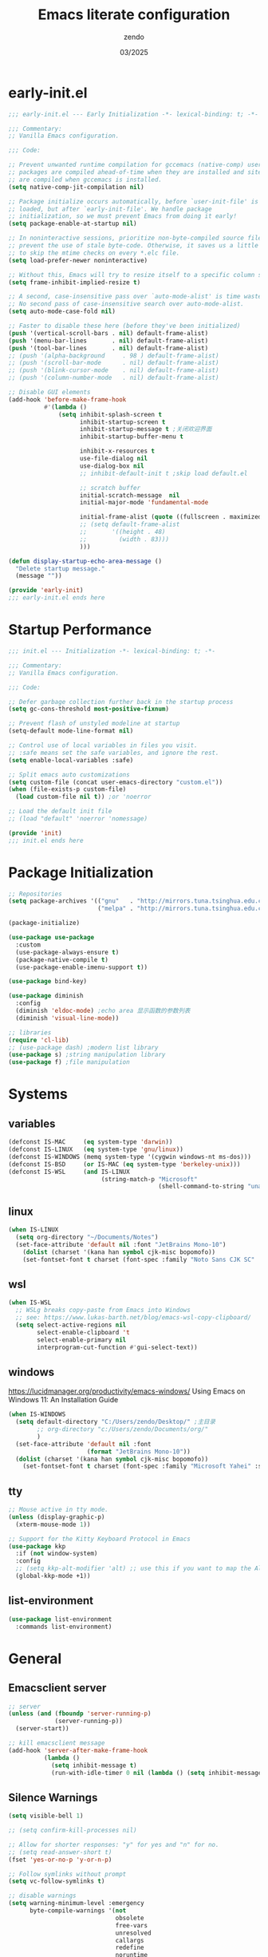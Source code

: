 #+TITLE: Emacs literate configuration
#+AUTHOR: zendo
#+DATE: 03/2025
#+STARTUP: overview indent
#+PROPERTY: header-args:emacs-lisp :results silent :tangle "~/.emacs.d/init.el"
#+AUTO_TANGLE: t

* early-init.el
#+begin_src emacs-lisp :tangle "~/.emacs.d/early-init.el"
;;; early-init.el --- Early Initialization -*- lexical-binding: t; -*-

;;; Commentary:
;; Vanilla Emacs configuration.

;;; Code:

;; Prevent unwanted runtime compilation for gccemacs (native-comp) users;
;; packages are compiled ahead-of-time when they are installed and site files
;; are compiled when gccemacs is installed.
(setq native-comp-jit-compilation nil)

;; Package initialize occurs automatically, before `user-init-file' is
;; loaded, but after `early-init-file'. We handle package
;; initialization, so we must prevent Emacs from doing it early!
(setq package-enable-at-startup nil)

;; In noninteractive sessions, prioritize non-byte-compiled source files to
;; prevent the use of stale byte-code. Otherwise, it saves us a little IO time
;; to skip the mtime checks on every *.elc file.
(setq load-prefer-newer noninteractive)

;; Without this, Emacs will try to resize itself to a specific column size
(setq frame-inhibit-implied-resize t)

;; A second, case-insensitive pass over `auto-mode-alist' is time wasted.
;; No second pass of case-insensitive search over auto-mode-alist.
(setq auto-mode-case-fold nil)

;; Faster to disable these here (before they've been initialized)
(push '(vertical-scroll-bars . nil) default-frame-alist)
(push '(menu-bar-lines       . nil) default-frame-alist)
(push '(tool-bar-lines       . nil) default-frame-alist)
;; (push '(alpha-background     . 98 ) default-frame-alist)
;; (push '(scroll-bar-mode      . nil) default-frame-alist)
;; (push '(blink-cursor-mode    . nil) default-frame-alist)
;; (push '(column-number-mode   . nil) default-frame-alist)

;; Disable GUI elements
(add-hook 'before-make-frame-hook
          #'(lambda ()
              (setq inhibit-splash-screen t
                    inhibit-startup-screen t
                    inhibit-startup-message t ;关闭欢迎界面
                    inhibit-startup-buffer-menu t

                    inhibit-x-resources t
                    use-file-dialog nil
                    use-dialog-box nil
                    ;; inhibit-default-init t ;skip load default.el

                    ;; scratch buffer
                    initial-scratch-message  nil
                    initial-major-mode 'fundamental-mode

                    initial-frame-alist (quote ((fullscreen . maximized)))
                    ;; (setq default-frame-alist
                    ;;       '((height . 48)
                    ;;         (width . 83)))
                    )))

(defun display-startup-echo-area-message ()
  "Delete startup message."
  (message ""))

(provide 'early-init)
;;; early-init.el ends here
#+end_src

* Startup Performance
#+begin_src emacs-lisp
;;; init.el --- Initialization -*- lexical-binding: t; -*-

;;; Commentary:
;; Vanilla Emacs configuration.

;;; Code:

;; Defer garbage collection further back in the startup process
(setq gc-cons-threshold most-positive-fixnum)

;; Prevent flash of unstyled modeline at startup
(setq-default mode-line-format nil)

;; Control use of local variables in files you visit.
;; :safe means set the safe variables, and ignore the rest.
(setq enable-local-variables :safe)

;; Split emacs auto customizations
(setq custom-file (concat user-emacs-directory "custom.el"))
(when (file-exists-p custom-file)
  (load custom-file nil t)) ;or 'noerror

;; Load the default init file
;; (load "default" 'noerror 'nomessage)

(provide 'init)
;;; init.el ends here
#+end_src

* Package Initialization
#+begin_src emacs-lisp
;; Repositories
(setq package-archives '(("gnu"   . "http://mirrors.tuna.tsinghua.edu.cn/elpa/gnu/")
                         ("melpa" . "http://mirrors.tuna.tsinghua.edu.cn/elpa/melpa/")))

(package-initialize)

(use-package use-package
  :custom
  (use-package-always-ensure t)
  (package-native-compile t)
  (use-package-enable-imenu-support t))

(use-package bind-key)

(use-package diminish
  :config
  (diminish 'eldoc-mode) ;echo area 显示函数的参数列表
  (diminish 'visual-line-mode))

;; libraries
(require 'cl-lib)
;; (use-package dash) ;modern list library
(use-package s) ;string manipulation library
(use-package f) ;file manipulation
#+end_src

* Systems
** variables
#+begin_src emacs-lisp
(defconst IS-MAC     (eq system-type 'darwin))
(defconst IS-LINUX   (eq system-type 'gnu/linux))
(defconst IS-WINDOWS (memq system-type '(cygwin windows-nt ms-dos)))
(defconst IS-BSD     (or IS-MAC (eq system-type 'berkeley-unix)))
(defconst IS-WSL     (and IS-LINUX
                          (string-match-p "Microsoft"
                                          (shell-command-to-string "uname -a"))))
#+end_src

** linux
#+begin_src emacs-lisp
(when IS-LINUX
  (setq org-directory "~/Documents/Notes")
  (set-face-attribute 'default nil :font "JetBrains Mono-10")
    (dolist (charset '(kana han symbol cjk-misc bopomofo))
    (set-fontset-font t charset (font-spec :family "Noto Sans CJK SC" :size 12))))
#+end_src

** wsl
#+begin_src emacs-lisp
(when IS-WSL
  ;; WSLg breaks copy-paste from Emacs into Windows
  ;; see: https://www.lukas-barth.net/blog/emacs-wsl-copy-clipboard/
  (setq select-active-regions nil
        select-enable-clipboard 't
        select-enable-primary nil
        interprogram-cut-function #'gui-select-text))
#+end_src

** windows
https://lucidmanager.org/productivity/emacs-windows/ Using Emacs on Windows 11: An Installation Guide

#+begin_src emacs-lisp
(when IS-WINDOWS
  (setq default-directory "C:/Users/zendo/Desktop/" ;主目录
        ;; org-directory "c:/Users/zendo/Documents/org/"
        )
  (set-face-attribute 'default nil :font
                      (format "JetBrains Mono-10"))
  (dolist (charset '(kana han symbol cjk-misc bopomofo))
    (set-fontset-font t charset (font-spec :family "Microsoft Yahei" :size 24))))
#+end_src

** tty
#+begin_src emacs-lisp
;; Mouse active in tty mode.
(unless (display-graphic-p)
  (xterm-mouse-mode 1))

;; Support for the Kitty Keyboard Protocol in Emacs
(use-package kkp
  :if (not window-system)
  :config
  ;; (setq kkp-alt-modifier 'alt) ;; use this if you want to map the Alt keyboard modifier to Alt in Emacs (and not to Meta)
  (global-kkp-mode +1))
#+end_src

** list-environment
#+begin_src emacs-lisp
(use-package list-environment
  :commands list-environment)
#+end_src

* General
** Emacsclient server
#+BEGIN_SRC emacs-lisp
;; server
(unless (and (fboundp 'server-running-p)
             (server-running-p))
  (server-start))

;; kill emacsclient message
(add-hook 'server-after-make-frame-hook
          (lambda ()
            (setq inhibit-message t)
            (run-with-idle-timer 0 nil (lambda () (setq inhibit-message nil)))))
#+END_SRC

** Silence Warnings
#+begin_src emacs-lisp
(setq visible-bell 1)

;; (setq confirm-kill-processes nil)

;; Allow for shorter responses: "y" for yes and "n" for no.
;; (setq read-answer-short t)
(fset 'yes-or-no-p 'y-or-n-p)

;; Follow symlinks without prompt
(setq vc-follow-symlinks t)

;; disable warnings
(setq warning-minimum-level :emergency
      byte-compile-warnings '(not
                              obsolete
                              free-vars
                              unresolved
                              callargs
                              redefine
                              noruntime
                              cl-functions
                              interactive-only
                              make-local))

;; disable prompt
(dolist (cmd '(narrow-to-region
               narrow-to-page
               narrow-to-defun
               upcase-region
               downcase-region
               scroll-left
               list-timers
               list-threads
               erase-buffer
               dired-find-alternate-file))
  (put cmd 'disabled nil))
#+end_src

** Spell
#+begin_src emacs-lisp
(require 'flyspell)
(setq ispell-dictionary "en"        ;使用英文词典
      ispell-program-name "aspell" ; use aspell instead of ispell
      ispell-extra-args '("--sug-mode=ultra"))
#+end_src

** Time
#+begin_src emacs-lisp
(setq display-time-24hr-format t)
(setq system-time-locale "C") ;使用英文时间格式
#+end_src

** World-colock
~C-h f~ =format-time-string= for more details.

#+begin_src emacs-lisp
(setq world-clock-list
      '(
        ("America/Los_Angeles" "旧金山")
        ("America/New_York" "纽约")
        ("Europe/London" "伦敦")
        ("Europe/Paris" "巴黎")
        ("Asia/Calcutta" "班加罗尔")
        ("Asia/Shanghai" "上海")
        ("Asia/Tokyo" "东京")
        ))
(setq world-clock-time-format "  %a %d %b %R %Z")
#+end_src

* Interface
** Themes
#+begin_src emacs-lisp
(use-package doom-themes)
(load-theme 'doom-tomorrow-night t)
;; (load-theme 'doom-badger t)

;; (use-package ef-themes)
;; (load-theme 'ef-frost t)

;; (use-package tangonov-theme)
;; (use-package monokai-theme)
;; (use-package vscode-dark-plus-theme)
;; (use-package zenburn)
;; (use-package eclipse-theme)

;; (use-package haki-theme
;;   :config
;;   (setq haki-region "#2e8b6d")
;;   (load-theme 'haki t))
#+end_src

** Icons
#+begin_src emacs-lisp
(use-package nerd-icons)

(use-package nerd-icons-completion
  :after marginalia
  :config
  (add-hook 'marginalia-mode-hook #'nerd-icons-completion-marginalia-setup))

(use-package nerd-icons-corfu
  :after corfu
  :config
  (add-to-list 'corfu-margin-formatters #'nerd-icons-corfu-formatter))

(use-package nerd-icons-dired
  :hook
  (dired-mode . nerd-icons-dired-mode))
#+end_src

** Mode line
#+begin_src emacs-lisp
(column-number-mode t)      ;显示列数
(size-indication-mode t)    ;显示文件大小
(display-time-mode 1)       ;显示时间
;; (unless (string-match-p "^Power N/A" (battery))
;;   (display-battery-mode 1))

(use-package doom-modeline
  ;; :disable t
  :init (doom-modeline-mode 1)
  :custom ((doom-modeline-buffer-file-name-style 'relative-to-project)
           (doom-modeline-icon nil)
           (line-number-mode 1)
           (column-number-mode 1)))

(use-package mood-line
  :disable t
  :config
  (mood-line-mode))

;; Scrollbar on mode line
(use-package mlscroll
  ;; :disable t
  :config
  (setq mlscroll-shortfun-min-width 11) ; truncate which-func
  (mlscroll-mode 1))

(use-package nyan-mode
  :commands nyan-mode)
#+end_src

** Tab line mode
#+begin_src emacs-lisp
(use-package centaur-tabs
  :custom ((centaur-tabs-height 28)
           (centaur-tabs-style "wave")
           (centaur-tabs-set-icons t)
           (centaur-tabs-icon-type 'nerd-icons)
           (centaur-tabs-set-bar 'over)
           (centaur-tabs-set-close-button nil)
           (centaur-tabs-set-modified-marker t)
           (centaur-tabs-modified-marker "●"))
  :config
  (centaur-tabs-mode t))
#+end_src

** Dashboard
#+begin_src emacs-lisp
(use-package dashboard
;; :diminish (dashboard-mode page-break-lines-mode)
  :custom
  (dashboard-startup-banner 2)
  (dashboard-set-heading-icons t)
  (dashboard-set-file-icons t)
  (dashboard-set-footer nil)
  (dashboard-center-content t)
  (dashboard-icon-type 'nerd-icons)
  (dashboard-projects-backend 'project-el)
  (dashboard-banner-logo-title nil) ; "Welcome to Emacs!"
  (dashboard-items  '((recents  . 12)
                      (bookmarks . 5)
                      (projects . 5)))
  :config
  (dashboard-setup-startup-hook))
#+end_src

** Treemacs
#+begin_src emacs-lisp
(use-package treemacs
  :bind (("<f1>" . treemacs)
         (:map treemacs-mode-map
               ("<mouse-1>" . treemacs-single-click-expand-action)))
  :config
  (setq treemacs-follow-after-init t
        treemacs-project-follow-mode t
        treemacs-git-commit-diff-mode t
        treemacs-file-follow-delay 2
        treemacs-show-cursor nil
        treemacs-silent-filewatch t
        treemacs-silent-refresh t))
#+end_src

** Buffer
#+begin_src emacs-lisp
;; ibuffer
(defalias 'list-buffers 'ibuffer)
(setq ibuffer-expert t) ; 直接操作不询问
(setq ibuffer-use-other-window t)
#+end_src

** Frame
#+begin_src emacs-lisp
(setq-default frame-title-format "%b (%f)") ;标题栏显示正在编辑的文件名
#+end_src

** Window
#+begin_src emacs-lisp
;; winner C-c ←/→ undo/redo window
(winner-mode 1)

;; ace-window
(use-package ace-window
  :bind
  (([remap other-window] . ace-window)
   ("C-x 4 x" . ace-swap-window)
   ("C-c w x" . ace-swap-window)))

;; rotate
(use-package rotate
  :bind (("C-c w v" . rotate-layout)))

;; Persp-mode
(use-package persp-mode
  :init (setq persp-keymap-prefix (kbd "C-c w"))
  :config
  ;; (setq wg-morph-on nil) ;; switch off animation
  (setq persp-auto-resume-time 0)
  (add-hook 'after-init-hook #'(lambda () (persp-mode 1))))
#+end_src

** Mouse
#+begin_src emacs-lisp
(blink-cursor-mode -1)               ;禁用指针闪烁
(setq mouse-yank-at-point t)         ;禁用鼠标点击粘贴
(global-unset-key (kbd "<mouse-2>")) ;禁用鼠标中键
(fset 'mouse-save-then-kill 'ignore) ;禁用鼠标右键双击剪切

;; Scroll
;; (pixel-scroll-precision-mode t)
(use-package ultra-scroll
  :vc (:url "https://github.com/jdtsmith/ultra-scroll"
            :rev :newest)
  :init
  (setq scroll-conservatively 101 ; important!
        scroll-margin 0)
  :config
  (ultra-scroll-mode 1))
#+end_src

* Editing
#+begin_src emacs-lisp
(delete-selection-mode t) ;overwrite selected text

;; (global-visual-line-mode 1) ;折叠 word wrap

(global-prettify-symbols-mode 1) ;Show lambda as λ.

(setq sentence-end-double-space nil ;Sentences should end in one space
      sentence-end "\\([。！？]\\|……\\|[.?!][]\"')}]*\\($\\|[ \t]\\)\\)[ \t\n]*" ;识别中文标点符号
      require-final-newline t)
#+end_src

** Encoding (UTF-8)
#+begin_src emacs-lisp
  ;; Set UTF-8 as the default coding system
  (when (fboundp 'set-charset-priority)
    (set-charset-priority 'unicode))
  (prefer-coding-system 'utf-8)
  (setq locale-coding-system 'utf-8)
  (unless (eq system-type 'windows-nt)
    (set-selection-coding-system 'utf-8))
#+end_src

** parens
#+begin_src emacs-lisp
(show-paren-mode 1)    ;括号匹配 parens
(electric-pair-mode t) ;自动补全括号
#+end_src

** tabs and whitespace
#+begin_src emacs-lisp
(setq-default tab-width 4
              indent-tabs-mode nil) ;indent with spaces, never with TABs

(setq whitespace-action '(auto-cleanup)  ;automatically clean up bad whitespace
      whitespace-style '(face
                         trailing space-before-tab
                         indentation empty space-after-tab))
(whitespace-mode 1)
#+end_src

** fill-column
~display-fill-column-indicator-mode~

#+begin_src emacs-lisp
(setq-default fill-column 80) ; default: 70
#+end_src

** writeroom-mode
#+begin_src emacs-lisp
(use-package writeroom-mode
  :commands writeroom-mode)
#+end_src

* Files
** Project
#+begin_src emacs-lisp
;; (define-key global-map (kbd "C-c p") project-prefix-map)

;; (use-package project
;;   :ensure nil
;;   :config
;;   ;; (setq project-switch-commands #'project-find-file)
;;   (setq project-switch-commands
;;         '((project-find-file "Find file" f)
;;           (project-dired "Dired" d)
;;           ;; (deadgrep "rg" r) # TODO
;;           (project-vc-dir "VC-Dir" v)
;;           (project-shell "Shell" s)
;;           (project-eshell "Eshell" e)
;;           (magit-project-status "Magit" ?m)))
;;   )

;; Transient menus for dispatching `project.el'
(use-package disproject
  :bind ( :map ctl-x-map
          ("p" . disproject-dispatch)
          :map global-map
          ("C-c p" . disproject-dispatch)))
#+end_src

** dired
#+begin_src emacs-lisp
(use-package diredfl
  :config
  (diredfl-global-mode 1))

(use-package dired-git-info
  :config (setq dgi-auto-hide-details-p nil)
  :hook (dired-after-readin . dired-git-info-auto-enable))

(use-package dired-x
  :ensure nil)

(use-package dired
  :ensure nil
  :custom ((dired-recursive-copies 'always) ;递归操作目录
           (dired-recursive-deletes 'top) ;询问一次;
           (dired-auto-revert-buffer t)
           (dired-omit-files (concat dired-omit-files "\\|^\\..+$")) ;hide .dot files when in dired-omit-mode
           (dired-listing-switches "-lha --group-directories-first"))
  :bind (("s-d" . dired-jump)
         ("C-x C-d" . dired-jump)
         :map dired-mode-map
         ("f" . consult-find)
         ("RET" . dired-find-alternate-file)
         ("." . dired-do-print)
         ("," . dired-omit-mode)
         ("/" . funs/dired-filter-show-match)
         ("b" . (lambda ()
                  (interactive)
                  (find-alternate-file ".."))))
  :config
  ;;;###autoload
  (defun funs/dired-filter-show-match ()
    "Only show filter file."
    (interactive)
    (call-interactively #'dired-mark-files-regexp)
    (command-execute "tk")))
#+end_src

** dirvish
#+begin_src emacs-lisp :tangle no
(use-package dirvish
  :hook (after-init . dirvish-override-dired-mode)
  :bind (:map dired-mode-map
              ("TAB" . dirvish-toggle-subtree)
              ("SPC" . dirvish-show-history)
              ("*"   . dirvish-mark-menu)
              ("r"   . dirvish-roam)
              ("b"   . dirvish-goto-bookmark)
              ("f"   . dirvish-file-info-menu)
              ("M-n" . dirvish-go-forward-history)
              ("M-p" . dirvish-go-backward-history)
              ("M-s" . dirvish-setup-menu)
              ("M-f" . dirvish-toggle-fullscreen)
              ([remap dired-sort-toggle-or-edit] . dirvish-quicksort)
              ([remap dired-do-redisplay] . dirvish-ls-switches-menu)
              ([remap dired-summary] . dirvish-dispatch)
              ([remap dired-do-copy] . dirvish-yank-menu)
              ([remap mode-line-other-buffer] . dirvish-other-buffer))
  :config
  (dirvish-peek-mode)
  (setq dirvish-hide-details t)
  )
#+end_src

** disk-usage
#+begin_src emacs-lisp
(use-package disk-usage
  :commands disk-usage)
#+end_src

* Backups
#+begin_src emacs-lisp
;; save system clipboard before emacs clipboard
(setq save-interprogram-paste-before-kill t)

;; 自动加载被外部修改过的文件
(global-auto-revert-mode 1)

(setq backup-directory-alist
      `(("." . ,(concat user-emacs-directory "backups"))))

(setq make-backup-files t          ; Backup of a file the first time it is saved.
      vc-make-backup-files t       ; No backup of files under version contr
      backup-by-copying t          ; Don't clobber symlinks
      version-control t            ; Version numbers for backup files
      delete-old-versions t        ; Delete excess backup files silently
      kept-old-versions 6          ; Number of old versions to keep
      kept-new-versions 9          ; Number of new versions to keep
      delete-by-moving-to-trash t) ; Delete files to trash

(setq auto-save-default nil        ;stop creating #autosave# files
      create-lockfiles nil)        ;stop creating .#lockfile# files 多人编辑中

;; 自动保存 autosave
;; (auto-save-visited-mode 1)
;; 定时自动保存
;; (setq auto-save-visited-interval 15) ;default is 5s
;; 失去焦点便自动保存
;; (add-function :after after-focus-change-function (lambda () (save-some-buffers t)))
#+end_src

** super-save
#+begin_src emacs-lisp
(use-package super-save
  :hook (after-init . super-save-mode)
  :config
  ;; Emacs空闲是否自动保存，这里不设置
  (setq super-save-auto-save-when-idle nil)
  ;; 切换窗口自动保存
  (add-to-list 'super-save-triggers 'other-window)
  ;; 查找文件时自动保存
  (add-to-list 'super-save-hook-triggers 'find-file-hook)
  ;; 远程文件编辑不自动保存
  (setq super-save-remote-files nil)
  ;; 特定后缀名的文件不自动保存
  (setq super-save-exclude '(".gpg"))
  ;; 自动保存时，保存所有缓冲区
  (defun super-save/save-all-buffers ()
    (save-excursion
      (dolist (buf (buffer-list))
        (set-buffer buf)
        (when (and buffer-file-name
                   (buffer-modified-p (current-buffer))
                   (file-writable-p buffer-file-name)
                   (if (file-remote-p buffer-file-name) super-save-remote-files t))
          (save-buffer)))))
  (advice-add 'super-save-command :override 'super-save/save-all-buffers)
  )
#+end_src

** recentf
#+begin_src emacs-lisp
(setq recentf-auto-cleanup 'never ;disable before we start recentf!
      recentf-max-saved-items 50
      recentf-max-menu-items 15
      recentf-save-file (expand-file-name ".recentf" user-emacs-directory)
      recentf-exclude
      '("COMMIT" "autoloads" "archive-contents" "eld" "elpa" "bookmarks" "session"
        "^/tmp/" "\\.?ido\\.last$" "\\.revive$" "/TAGS$" ".cache" "persp-auto-save"
        ".recentf" "emacs_backup" "\\.\\(?:gz\\|gif\\|svg\\|png\\|jpe?g\\)$"))
(recentf-mode 1)
#+end_src

** savehist
#+begin_src emacs-lisp
(setq savehist-file (expand-file-name ".savehist" user-emacs-directory)
      savehist-save-minibuffer-history t
      savehist-autosave-interval 60
      savehist-additional-variables
      '(kill-ring                        ; clipboard
        register-alist                   ; macros
        mark-ring global-mark-ring       ; marks
        search-ring regexp-search-ring)) ; searches

(savehist-mode 1)
#+end_src

** save-place
Remember the last cursor position within a file.

#+begin_src emacs-lisp
(setq save-place-forget-unreadable-files t
      save-place-file (expand-file-name ".saveplace" user-emacs-directory))
(save-place-mode 1)
#+end_src

** bookmark
#+begin_src emacs-lisp
(setq bookmark-default-file (expand-file-name ".bookmarks" user-emacs-directory)
      bookmark-save-flag 1              ;automatically save when changed
      )

(use-package bm
  :defer t)
#+end_src

** undo-fu
#+begin_src emacs-lisp
;; undo-fu
(use-package undo-fu)

;; undo-fu-session
(use-package undo-fu-session
  :custom
  (undo-fu-session-incompatible-files '("/COMMIT_EDITMSG\\'" "/git-rebase-todo\\'"))
  :config
  (global-undo-fu-session-mode 1))
#+end_src

** vundo
#+begin_src emacs-lisp
(use-package vundo
  :bind (("C-x u" . vundo))
  :config
  (setq vundo-glyph-alist vundo-unicode-symbols)
  (setq vundo-roll-back-on-quit nil))
#+end_src

* Packages
** helpful
#+begin_src emacs-lisp
(use-package helpful
  :bind (("C-h f" . helpful-callable)
         ("C-h v" . helpful-variable)
         ("C-h k" . helpful-key)))
#+end_src

** avy
#+begin_src emacs-lisp
(use-package avy
  :bind (("M-s" . avy-goto-char)))
#+end_src

** avy-zap
#+begin_src emacs-lisp
(use-package avy-zap
  :bind (("M-z" . avy-zap-up-to-char-dwim)))
#+end_src

** ialign
#+begin_src emacs-lisp
(use-package ialign
  :bind (("C-x l" . ialign)))
#+end_src

** mwim
moving to the beginning/end code

#+begin_src emacs-lisp
(use-package mwim
  :bind (("C-a" . mwim-beginning-of-code-or-line)
         ("C-e" . mwim-end-of-code-or-line)))

;; (use-package mosey
;;   :bind (("C-a" . mosey-backward-bounce)
;;          ("C-e" . mosey-forward-bounce)))
#+end_src

** iedit
#+begin_src emacs-lisp
(use-package iedit
  :defer t)
#+end_src

** wgrep
#+begin_src emacs-lisp
;; Writable grep buffer
(use-package wgrep
  :defer t)
#+end_src

** move-text
#+begin_src emacs-lisp
;; move-text M-up/M-down
(use-package move-text
  :init
  (move-text-default-bindings))
#+end_src

** easy-kill
#+begin_src emacs-lisp
(use-package easy-kill
  :bind (([remap mark-sexp] . easy-mark)
         ([remap kill-ring-save] . easy-kill)))
#+end_src

** multiple-cursors
#+begin_src emacs-lisp
(use-package multiple-cursors
  :bind (("C-}" . mc/mark-next-like-this)
         ("C-{" . mc/mark-previous-like-this)
         ("C-|" . mc/mark-all-like-this-dwim)
         ;; ("s-<mouse-1>" . mc/add-cursor-on-click)
         ))
#+end_src

** expreg
expand region alternative 

#+begin_src emacs-lisp
(use-package expreg
  :bind (("C-=" . expreg-expand)
         ("C--" . expreg-contract)))
#+end_src

** smart-region
#+begin_src emacs-lisp
;; Smartly select region, rectangle, multi cursors
(use-package smart-region
  :commands smart-region-on
  :hook (after-init . smart-region-on))
#+end_src

** crux
#+begin_src emacs-lisp
(use-package crux
  :bind (("C-k" . crux-smart-kill-line)
         ("C-<return>" . crux-smart-open-line)
         ("C-S-<return>" . crux-smart-open-line-above)))
#+end_src

** deadgrep
#+begin_src emacs-lisp
(use-package deadgrep
  :bind ("C-c C-s" . deadgrep))
#+end_src

** anzu
#+begin_src emacs-lisp
(use-package anzu
  :bind
  ([remap query-replace] . anzu-query-replace)
  ([remap query-replace-regexp] . anzu-query-replace-regexp))
#+end_src

** rainbow
#+begin_src emacs-lisp
;; rainbow 颜色代码显色 #00FF00
(use-package rainbow-mode
  :commands rainbow-mode)

;; rainbow-delimiters  彩虹括号
(use-package rainbow-delimiters
  :hook (prog-mode . rainbow-delimiters-mode))
#+end_src

** scrollkeeper (like beacon)
#+begin_src emacs-lisp
(use-package scrollkeeper
  :bind
  (([remap scroll-up-command] . scrollkeeper-contents-up)
   ([remap scroll-down-command] . scrollkeeper-contents-down)))
#+end_src

** indent-bars
#+begin_src emacs-lisp
(use-package indent-bars
  :defer t)
#+end_src

** hl-todo
#+begin_src emacs-lisp
(use-package hl-todo
  :config
  (global-hl-todo-mode))
#+end_src

** goto-last-change
#+begin_src emacs-lisp
(use-package goto-last-change
  :defer t)
#+end_src

** fanyi
#+begin_src emacs-lisp
(use-package fanyi
  :bind (("C-c y" . fanyi-dwim2)))
#+end_src

** vlf
View Large Files

#+begin_src emacs-lisp
(use-package vlf)
#+end_src

** gcmh
Garbage Collector Magic Hack

#+begin_src emacs-lisp
(use-package gcmh
  :diminish
  :init (setq gc-cons-threshold (* 80 1024 1024))
  :hook (emacs-startup . gcmh-mode))
#+end_src

** keycast
Show current command and its binding.

#+begin_src emacs-lisp
(use-package keycast)
#+end_src

** pass
#+begin_src emacs-lisp :tangle no
(use-package pass
  :commands (pass))
#+end_src

** nov
#+begin_src emacs-lisp :tangle no
(use-package nov
  :mode ("\\.epub\\'" . nov-mode)
  :bind (:map nov-mode-map
              ("j" . scroll-up-line)
              ("k" . scroll-down-line))
  )
#+end_src

** Third Party
#+begin_src emacs-lisp
;; C-x SPC, ?
;; (use-package speedrect
;;   :vc (:url "https://github.com/jdtsmith/speedrect"
;;             :rev :newest))
#+end_src

* Minibuffer
** vertico
VERTical Interactive COmpletion.

#+begin_src emacs-lisp
(use-package vertico
  :bind (:map vertico-map
              ("<escape>" . #'minibuffer-keyboard-quit)
              ("RET" . vertico-directory-enter)
              ("DEL" . vertico-directory-delete-char))
  :init
  (vertico-mode)
  (vertico-mouse-mode 1))

;;----------------------------------------------------------------------------
;; Functions
;;----------------------------------------------------------------------------
;; Prefix the current candidate 箭头显示当前项
(defun minibuffer-format-candidate (orig cand prefix suffix index _start)
  (let ((prefix (if (= vertico--index index)
                    " » "
                  "   ")))
    (funcall orig cand prefix suffix index _start)))

(advice-add #'vertico--format-candidate
           :around #'minibuffer-format-candidate)
#+end_src

** marginali
 Enrich existing commands with completion annotations.
 
#+begin_src emacs-lisp
(use-package marginalia
  :after vertico
  :init
  (marginalia-mode +1))
#+end_src

** consult
Consulting completing-read.

#+begin_src emacs-lisp
(use-package consult
  :bind (("C-c M-x" . consult-mode-command)
         ([remap apropos-command] . consult-apropos) ; C-h a
         ([remap list-buffers] . consult-buffer) ; C-x b
         ([remap find-file-read-only-other-window] . consult-buffer-other-window)
         ([remap yank-pop] . consult-yank-pop) ; M-y
         ([remap goto-line] . consult-goto-line)
         ([remap imenu] . consult-imenu)
         ("C-x C-r" . consult-recent-file)
         ("C-c b" . consult-bookmark)
         ("C-s" . consult-line)
         ("M-." . consult-imenu)
         ("M-m" . consult-mark)
         ;; :map org-mode-map
         ;; ("C-c C-j" . consult-org-heading)
         :map prog-mode-map
         ("C-c C-j" . consult-outline)
         :map minibuffer-local-map
         ("C-r" . consult-history)
         ))
#+end_src

** embark
Mini-Buffer Actions Rooted in Keymaps.

#+begin_src emacs-lisp
(use-package embark
  :bind (("C-c C-c" . embark-act)
         ("C-c C-o" . embark-export)
         ("C-h B" . embark-bindings))
  :init
  ;; Optionally replace the key help with a completing-read interface
  (setq prefix-help-command #'embark-prefix-help-command))

;; Consult users will also want the embark-consult package.
(use-package embark-consult
  :after (embark consult)
  :hook
  (embark-collect-mode . consult-preview-at-point-mode))
#+end_src

* Completions
#+begin_src emacs-lisp
(setq tab-always-indent 'complete   ;Tab key indent first then completion.
      completion-cycle-threshold 3  ;TAB cycle if there are only few candidates
      )
#+end_src

** Hippie Expand
hippie expand is dabbrev expand on steroids

#+begin_src emacs-lisp
(setq hippie-expand-try-functions-list
      '(try-expand-dabbrev                 ;搜索当前 buffer, expand word "dynamically"
        try-expand-dabbrev-all-buffers     ;搜索所有 buffer
        try-expand-dabbrev-from-kill       ;从 kill-ring 中搜索
        try-complete-file-name-partially   ;文件名部分匹配
        try-complete-file-name             ;文件名匹配
        try-expand-all-abbrevs             ;匹配所有缩写词, according to all abbrev tables
        try-expand-list                    ;补全一个列表
        try-expand-line                    ;补全当前行
        try-complete-lisp-symbol-partially ;部分补全 lisp symbol
        try-complete-lisp-symbol))         ;补全 lisp symbol
#+end_src

** completion-preview-mode
#+begin_src emacs-lisp :tangle no
(add-hook 'prog-mode-hook #'completion-preview-mode)
(keymap-set completion-preview-active-mode-map "M-n" #'completion-preview-next-candidate)
(keymap-set completion-preview-active-mode-map "M-p" #'completion-preview-prev-candidate)
#+end_src

** Company
http://company-mode.github.io/manual/Getting-Started.html

#+begin_src emacs-lisp :tangle no
(use-package company
  :custom
  (company-minimum-prefix-length 4)
  (company-dabbrev-minimum-length 8)
  (company-selection-wrap-around t)
  :init
  (global-company-mode))

(use-package company-posframe
  :config
  (company-posframe-mode 1))
#+end_src

** Corfu
https://github.com/minad/corfu

#+begin_src emacs-lisp
(use-package corfu
  ;; :disabled t
  :bind
  (:map corfu-map
        ("<escape>" . corfu-quit)
        ("<tab>" . corfu-next)
        ("M-d" . corfu-info-documentation)
        ("M-l" . corfu-info-location))
  :hook ((prog-mode . corfu-mode)
         (shell-mode . corfu-mode)
         (eshell-mode . corfu-mode))

  :custom
  (corfu-auto t)                    ;; Enable auto completion
  (corfu-auto-delay 0)
  (corfu-auto-prefix 1)
  ;; (corfu-separator ?\s)          ;; Orderless field separator
  ;; (corfu-quit-at-boundary nil)   ;; Never quit at completion boundary
  ;; (corfu-quit-no-match nil)      ;; Never quit, even if there is no match
  (corfu-quit-no-match t)
  ;; (corfu-preview-current nil)    ;; Disable current candidate preview
  ;; (corfu-preselect 'prompt)      ;; Preselect the prompt
  ;; (corfu-on-exact-match nil)     ;; Configure handling of exact matches
  (corfu-scroll-margin 5)           ;; Use scroll margin
  (corfu-max-width 50)
  (corfu-min-width 50)
  (corfu-popupinfo-delay 0.5)
  ;; Disable Ispell completion function. As an alternative try `cape-dict'.
  (text-mode-ispell-word-completion nil)

  :config
  (setq corfu-popupinfo-delay '(1.25 . 0.5))
  :init
  (global-corfu-mode)
  (corfu-popupinfo-mode t))

  ;; Corfu backend
  (use-package cape
    :defer t
    :commands (cape-dabbrev cape-file cape-elisp-block)
    ;; :bind ("C-c p" . cape-prefix-map)
    :init
    (add-to-list 'completion-at-point-functions #'cape-file)
    (add-to-list 'completion-at-point-functions #'cape-dabbrev)
    (add-to-list 'completion-at-point-functions #'cape-keyword)  ; programming language keyword
    (add-to-list 'completion-at-point-functions #'cape-ispell)
    (add-to-list 'completion-at-point-functions #'cape-dict)
    (add-to-list 'completion-at-point-functions #'cape-symbol)   ; elisp symbol
    (add-to-list 'completion-at-point-functions #'cape-line))

  ;; Pretty icons for corfu
  (use-package kind-icon
    :if (display-graphic-p)
    :after corfu
    :config
    (add-to-list 'corfu-margin-formatters #'kind-icon-margin-formatter))
#+end_src

** Orderless
Completion style for matching regexps in any order

#+begin_src emacs-lisp
(use-package orderless
  :custom
  (completion-styles '(orderless partial-completion basic))
  (completion-category-defaults nil)
  (completion-category-overrides nil)
  ;; (completion-category-overrides '((file (styles partial-completion))))
  )
#+end_src

** Yasnippet
#+begin_src emacs-lisp :tangle no
(use-package yasnippet
  :defer t
  :custom
  (yas-prompt-functions '(yas-completing-prompt))
  :config
  (yas-reload-all)
  :hook
  ((prog-mode feature-mode)  . yas-minor-mode))
#+end_src

** Tempel
#+begin_src emacs-lisp :tangle no
(use-package tempel
  :bind (("M-+" . tempel-complete)
         ("M-*" . tempel-insert)
         :map tempel-map
         ("M-]" . tempel-next)
         ("M-[" . tempel-previous)))
#+end_src

* Keybindings
#+BEGIN_SRC emacs-lisp
(which-key-mode)

(ffap-bindings) ;find-file-at-point, smarter C-x C-f when point on path or URL
(setq ffap-machine-p-known 'reject) ; Don't ping things that look like domain names.

;; (global-set-key (kbd "C-z") 'nil) ;unbind C-z
(global-set-key (kbd "C-z") 'undo)
(global-set-key (kbd "C-S-z") 'undo-redo)
(global-set-key [remap kill-buffer] #'kill-current-buffer)

(bind-keys*
 ("M-+" . text-scale-increase)
 ("M-_" . text-scale-decrease)

 ;; ("C-." . company-complete)
 ("C-." . hippie-expand)
 ("C-/" . comment-line) ;vscode
 ("C-\\" . align-regexp)
 ("C-x \\" . toggle-input-method)
 ("C-S-i" . eglot-format) ;vscode
 ("C-S-t" . tab-new)

 ;; doom-like
 ("C-c <SPC>" . project-find-file)
 ("C-c C-<SPC>" . project-find-file)
 ("C-c ." . find-file)
 ("C-c /" . consult-ripgrep)
 ("C-c ," . project-switch-to-buffer)
 ("C-x b" . project-switch-to-buffer)
 ("C-<tab>" . project-switch-to-buffer)

 ("C-x 2" . (lambda()
              (interactive)
              (split-window-below)
              (select-window (next-window))))
 ("C-x 3" . (lambda()
              (interactive)
              (split-window-right)
              (select-window (next-window))))

 ("<f7>" . compile)
 ("<C-f7>" . (lambda()
               (interactive)
               (save-buffer)
               (recompile)))

 :prefix-map buffer-map
 :prefix "C-c b"
 ("i" . ibuffer)
 ("r" . revert-buffer)
 ("s" . save-some-buffers)
 ("S" . crux-sudo-edit)
 ("D" . crux-delete-file-and-buffer)
 ("<f2>" . rename-visited-file)

 :prefix-map file-map
 :prefix "C-c f"
 ("o" . crux-open-with)
 ("s" . save-some-buffers)
 ("S" . crux-sudo-edit)
 ("D" . crux-delete-file-and-buffer)
 ("<f2>" . rename-visited-file)

 :prefix-map search-map
 :prefix "C-c s"
 ("s" . deadgrep)
 ("l" . consult-line)

 :prefix-map mark-map
 :prefix "C-c m"
 ("'" . er/mark-inside-quotes)
 ("[" . er/mark-inside-pairs)
 ("l" . goto-last-change)
 ("m" . bm-toggle)
 ("0" . bm-remove-all-current-buffer)

 :prefix-map code-map
 :prefix "C-c c"
 ("." . consult-lsp-diagnostics)

 ;; :prefix-map lsp-map
 ;; :prefix "C-c l"

 :prefix-map git-mode
 :prefix "C-c v"
 ("/" . magit-dispatch)
 ("." . magit-file-dispatch)
 ("t" . git-timemachine)

 :prefix-map remove-map
 :prefix "C-c -"
 ("b" . bookmark-delete)
 ("r" . recentf-edit-list)
 ("p" . project-forget-project)
 )
#+END_SRC

** view-mode
#+begin_src emacs-lisp
(use-package view
  :ensure nil
  :bind (:map view-mode-map
              ("j" . next-line)
              ("k" . previous-line)
              ("h" . backward-char)
              ("l" . forward-char)
              ("g" . goto-line)
              ("b" . View-scroll-page-backward))
  :config
  (setq view-read-only t))
#+end_src

** devil
#+begin_src emacs-lisp :tangle no
(use-package devil
  :config
  (global-devil-mode)
  (global-set-key (kbd "C-,") 'global-devil-mode))
#+end_src

* Version Control
** Magit
#+begin_src emacs-lisp
(use-package magit
  :bind
  (("C-c g" . magit-status)
   ("s-g" . magit-status))
  :custom
  (magit-format-file-function #'magit-format-file-nerd-icons))
#+end_src

** Git-gutter
#+begin_src emacs-lisp
(use-package git-gutter
  :diminish (git-gutter-mode)
  :custom
  (git-gutter:modified-sign  "~")
  (git-gutter:added-sign  "+")
  (git-gutter:deleted-sign  "-")
  :custom-face
  (git-gutter:modified  ((t (:background "#f1fa8c"))))
  (git-gutter:added  ((t (:background "#50fa7b"))))
  (git-gutter:deleted  ((t (:background "#ff79c6"))))
  :config
  (global-git-gutter-mode 1))
#+end_src

** Forge
#+begin_src emacs-lisp
(use-package forge
  :after magit)
#+end_src

** Git-timemachine
#+begin_src emacs-lisp
(use-package git-timemachine
  :bind (:map vc-prefix-map
              ("t" . git-timemachine)))
#+end_src

** Browse-at-remote
#+begin_src emacs-lisp
(use-package browse-at-remote
  :bind (:map vc-prefix-map
              ("o" . browse-at-remote)))
#+end_src

** Blamer
#+begin_src emacs-lisp
(use-package blamer
  :commands blamer-mode)
#+end_src

* Shell
** tramp
#+begin_src emacs-lisp
(setq tramp-default-method "ssh"
      password-cache-expiry 36000)
#+end_src

** exec-path-from-shell
#+begin_src emacs-lisp
(use-package exec-path-from-shell
  :defer t
  :when IS-LINUX
  :init
  (exec-path-from-shell-initialize))
#+end_src

** vterm
#+begin_src emacs-lisp
(use-package vterm
  :defer t
  :when (eq system-type 'gnu/linux)
  :config
  (setq vterm-shell "zsh")
  :bind (:map vterm-mode-map
              ("<f2>" . shell-pop)))
#+end_src

** shell-pop
#+begin_src emacs-lisp
(use-package shell-pop
  :bind (("<f2>" . shell-pop))
  :init
  (setq shell-pop-window-size 30
        shell-pop-shell-type
        (cond ((fboundp 'vterm) '("vterm" "*vterm*" #'vterm))
              ((eq system-type 'windows-nt) '("eshell" "*eshell*" #'eshell))
              (t '("terminal" "*terminal*"
                   (lambda () (term shell-pop-term-shell)))))))
#+end_src

* Org
#+begin_src emacs-lisp
(bind-keys :prefix-map org-map
           :prefix "C-c o"
           ("l" . org-store-link)
           ("a" . org-agenda)
           ("c" . org-capture)
           ("b" . org-switchb))

;; Org-table font
(custom-set-faces
 '(org-table ((t (:family "JetBrains Mono")))))

(setq org-startup-indented t
      org-startup-truncated nil
      org-hide-leading-stars t
      org-ellipsis " \u25bc" ;; " ⤵" " ↴" " ➤" " ▼"
      ;; org-columns-default-format "%50ITEM(Task) %10CLOCKSUM %16TIMESTAMP_IA"
      org-refile-targets (quote ((nil :maxlevel . 9)
                                 (org-agenda-files :maxlevel . 9)))
      org-support-shift-select t)

;; <s TAB: The old way, C-c C-, New way.
;; (require 'org-tempo) ;; Startup blame
#+end_src

** Babel
#+begin_src emacs-lisp
(setq org-src-fontify-natively t                ; Fontify code in code blocks.
      org-adapt-indentation nil                 ; Adaptive indentation
      org-src-tab-acts-natively t               ; Tab acts as in source editing
      org-confirm-babel-evaluate nil            ; No confirmation before executing code
      org-edit-src-content-indentation 0        ; No relative indentation for code blocks
      org-fontify-whole-block-delimiter-line t) ; Fontify whole block

(use-package org-auto-tangle
  :defer t
  :hook (org-mode . org-auto-tangle-mode))
#+end_src

** Agenda
#+begin_src emacs-lisp :tangle no
(setq org-agenda-files (list "~/Documents/org/agenda.org"
                             "~/Documents/org/students.org"
                             "~/Documents/org/todo.org"
                             "~/Documents/org/inbox.org")
      org-agenda-diary-file (expand-file-name "diary" user-emacs-directory))
#+end_src

** Org-super-agenda
https://github.com/alphapapa/org-super-agenda

** Org-capture
#+begin_src emacs-lisp
(setq org-capture-templates `(("t" "Tasks" entry (file+headline "tasks.org" "Reminders")
                            "* TODO %i%?"
                            :empty-lines-after 1
                            :prepend t)
                           ("n" "Notes" entry (file+headline "capture.org" "Notes")
                            "* %? %^g\n%i\n"
                            :empty-lines-after 1)
                           ;; For EWW
                           ("b" "Bookmarks" entry (file+headline "capture.org" "Bookmarks")
                            "* %:description\n\n%a%?"
                            :empty-lines 1
                            :immediate-finish t)
                           ("d" "Diary")
                           ("dt" "Today's TODO list" entry (file+olp+datetree "diary.org")
                            "* Today's TODO list [/]\n%T\n\n** TODO %?"
                            :empty-lines 1
                            :jump-to-captured t)
                           ("do" "Other stuff" entry (file+olp+datetree "diary.org")
                            "* %?\n%T\n\n%i"
                            :empty-lines 1
                            :jump-to-captured t)
                           ))
#+end_src

** Org-modern
#+begin_src emacs-lisp
(use-package org-modern
  :disable t
  :after org
  :hook (org-mode . org-modern-mode))
#+end_src

** Org-roam
#+begin_src emacs-lisp :tangle no
(use-package org-roam
  :custom
  (org-roam-directory (file-truename "~/Documents/org/"))
  :bind (("C-c n l" . org-roam-buffer-toggle)
         ("C-c n f" . org-roam-node-find)
         ("C-c n g" . org-roam-graph)
         ("C-c n i" . org-roam-node-insert)
         ("C-c n c" . org-roam-capture)
         ;; Dailies
         ("C-c n j" . org-roam-dailies-capture-today))
  :config
  ;; If you're using a vertical completion framework, you might want a more informative completion interface
  (setq org-roam-node-display-template (concat "${title:*} " (propertize "${tags:10}" 'face 'org-tag)))
  (org-roam-db-autosync-mode)
  ;; If using org-roam-protocol
  (require 'org-roam-protocol))
#+end_src

** Org-apper
Make invisible parts of Org elements appear visible.

#+begin_src emacs-lisp
(use-package org-appear
  :hook (org-mode . org-appear-mode)
  :config
  (setq org-appear-autolinks t)
  (setq org-appear-autosubmarkers t)
  (setq org-appear-autoentities t)
  (setq org-appear-autokeywords t)
  (setq org-appear-inside-latex t)
  )
#+end_src

** denote :diable:
#+begin_src emacs-lisp :tangle no
(use-package denote
  :hook (dired-mode . denote-dired-mode-in-directories)
  :bind (("C-c d n" . denote)
         ("C-c d d" . denote-date)
         ("C-c d t" . denote-type)
         ("C-c d s" . denote-subdirectory)
         ("C-c d f" . denote-open-or-create)
         ("C-c d r" . denote-dired-rename-file))
  :init
  (with-eval-after-load 'org-capture
    (setq denote-org-capture-specifiers "%l\n%i\n%?")
    (add-to-list 'org-capture-templates
                 '("N" "New note (with denote.el)" plain
                   (file denote-last-path)
                   #'denote-org-capture
                   :no-save t
                   :immediate-finish nil
                   :kill-buffer t
                   :jump-to-captured t)))
  :config
  (setq denote-directory (expand-file-name "~/org/"))
  (setq denote-known-keywords '("emacs" "entertainment" "reading" "studying"))
  (setq denote-infer-keywords t)
  (setq denote-sort-keywords t)
  ;; org is default, set others such as text, markdown-yaml, markdown-toml
  (setq denote-file-type nil)
  (setq denote-prompts '(title keywords))

  ;; We allow multi-word keywords by default.  The author's personal
  ;; preference is for single-word keywords for a more rigid workflow.
  (setq denote-allow-multi-word-keywords t)
  (setq denote-date-format nil)

  ;; If you use Markdown or plain text files (Org renders links as buttons
  ;; right away)
  (add-hook 'find-file-hook #'denote-link-buttonize-buffer)
  (setq denote-dired-rename-expert nil)

  ;; OR if only want it in `denote-dired-directories':
  (add-hook 'dired-mode-hook #'denote-dired-mode-in-directories)
  )
#+end_src

** one.el
Static Site Generator for Emacs Lisp programmers.

https://one.tonyaldon.com/

* LSP
** eglot
#+begin_src emacs-lisp
(use-package eglot
  :defer t
  :custom
  (eglot-autoshutdown t) ; shutdown after closing the last managed buffer
  (eglot-sync-connect 0) ; async, do not block
  (eglot-extend-to-xref t) ; can be interesting!
  :hook ((prog-mode . eglot-ensure))
  :config
  (add-to-list 'eglot-server-programs '(c-mode . ("clangd")))
  (add-to-list 'eglot-server-programs '(c++-mode . ("clangd")))
  (add-to-list 'eglot-server-programs '(go-mode . ("gopls")))
  (add-to-list 'eglot-server-programs '(python-mode . ("pyls")))
  (add-to-list 'eglot-server-programs '(rust-mode . ("rust-analyzer")))
  (add-to-list 'eglot-server-programs '(nix-mode . ("nixd")))
  (add-to-list 'eglot-server-programs '(markdown-mode . ("efm-langserver")))
  )
#+end_src

** lsp-mode
#+begin_src emacs-lisp :tangle no
(use-package lsp-mode
  :init
  (defun my-lsp-hook ()
    "Do not use lsp-mode with tramp"
    (unless (file-remote-p default-directory)
      (lsp)))
  :config
  (setq lsp-idle-delay 0.5
        lsp-enable-symbol-highlighting t
        lsp-headerline-breadcrumb-enable nil
        lsp-enable-snippet nil)
  :hook ((python-mode . my-lsp-hook)
         (f90-mode . my-lsp-hook)
         (haskell-mode . my-lsp-hook)
         (lsp-mode . lsp-enable-which-key-integration)))

(use-package lsp-ui
  :hook (lsp-mode . lsp-ui-mode)
  :config
  (setq lsp-ui-sideline-enable nil
        lsp-ui-doc-header nil
        lsp-ui-doc-delay 0.5
        lsp-ui-doc-position 'bottom
        lsp-ui-doc-alignment 'frame
        lsp-ui-doc-include-signature t
        lsp-ui-doc-use-childframe t)
  :commands lsp-ui-mode)
#+end_src

* Programming Languages
** prog-mode
#+begin_src emacs-lisp
;; prog-mode 编程模式设定
(defun my-prog-settings ()
  "My owner my-prog-settings."
  (hl-line-mode)               ;高亮当前行
  (whitespace-mode)            ;显示空格
  (display-line-numbers-mode)) ;显示行号
(add-hook 'prog-mode-hook 'my-prog-settings)
#+end_src

** compilation
#+begin_src emacs-lisp
(setq compilation-ask-about-save nil  ;Just save before compiling
      compilation-always-kill t       ;kill old compile processes before new one
      compilation-scroll-output 'first-error ; Automatically scroll to first error
      )
#+end_src

** flycheck
#+begin_src emacs-lisp
(use-package flycheck
  :defer t
  :diminish " ✓"
  :hook (prog-mode . flycheck-mode)
  :init
  ;; disable flycheck in some mode
  (setq flycheck-disabled-checkers '(
                                     ;; emacs-lisp
                                     ;; emacs-lisp-checkdoc
                                     ;; sh-shellscript
                                     )))
#+end_src

** quick-run
#+begin_src emacs-lisp
(use-package quickrun
  :defer t)
#+end_src

** editorconfig
#+begin_src emacs-lisp
(editorconfig-mode t)
#+end_src

** conf-mode
#+begin_src emacs-lisp
(use-package conf-mode
  :mode
  "/credentials$" "\\.accept_keywords$"
  "\\lfrc$" "\\.keywords$" "\\.license$"
  "\\.mask$" "\\.unmask$" "\\.use$")
(global-set-key [remap conf-space-keywords] #'project-find-file)
#+end_src

** tree-sitter
#+begin_src emacs-lisp
(use-package treesit-auto
  :when (eq system-type 'gnu/linux)
  :config
  (global-treesit-auto-mode))
#+end_src

** reformatter
#+begin_src emacs-lisp
(use-package reformatter
  :defer t
  :config
  (reformatter-define nixfmt
    :program "nixfmt"
    )
  ;; Experimental.
  ;; (reformatter-define golint
  ;;   :program "golint"
  ;;   :stdin nil
  ;;   :stdout nil
  ;;   :args (list (buffer-file-name)))
  )
#+end_src

** markdown
#+begin_src emacs-lisp
(use-package markdown-mode
  :config
  (setq markdown-hide-urls nil
        markdown-fontify-code-blocks-natively t)
  :mode (("\\.md\\'" . gfm-mode)
         ("README\\'" . gfm-mode)))

(use-package markdown-preview-mode
  :defer t)
#+end_src

** license-templates
#+begin_src emacs-lisp
(use-package license-templates
  :defer t)
#+end_src

** json
#+begin_src emacs-lisp
(use-package json-mode
  :mode ("\\.json'"))

(use-package json-reformat
  :commands json-reformat-region)
#+end_src

** yaml
#+begin_src emacs-lisp
(use-package yaml-mode
  :mode ("\\.yml'" "\\.yaml'"))
#+end_src

** toml
#+begin_src emacs-lisp
(use-package toml-mode
  :mode ("\\.toml'"))
#+end_src

** lua
#+begin_src emacs-lisp
(use-package lua-mode
  :mode ("\\.lua'"))
#+end_src

** sql
#+begin_src emacs-lisp
(use-package sql-indent
  :mode ("\\.sql\\'")
  :interpreter (("sql" . sql-mode)))
#+end_src

** just
#+begin_src emacs-lisp
(use-package just-mode
  :mode ("\\.just'" "justfile\\'"))
#+end_src

** dockerfile
#+begin_src emacs-lisp
(use-package dockerfile-mode
  :mode ("Dockerfile\\'"))
#+end_src

** powershell
#+begin_src emacs-lisp
(use-package powershell
  :mode ("\\.ps1'"))
#+end_src

** python
#+begin_src emacs-lisp
(use-package python-mode
  :mode ("\\.py\\'")
  :config
  (setq python-indent-offset 4
        python-indent 4
        indent-tabs-mode nil
        default-tab-width 4
        python-shell-interpreter "python3"))

;; (use-package live-py-mode)

;; (use-package lsp-python-ms
;;   :hook (python-mode . (lambda ()
;;                           (require 'lsp-python-ms)
;;                           (lsp))))
                                        ; or lsp-deferred
#+end_src

** go
#+begin_src emacs-lisp
(use-package go-mode
  :commands go-mode
  :config
  (setq gofmt-command "goimports")
  (add-hook 'before-save-hook 'gofmt-before-save))
#+end_src

** rust
#+begin_src emacs-lisp
(use-package rustic
  :mode "\\.rs$"
  :custom
  (rustic-format-display-method 'ignore) ; Rustfmtのメッセージをポップアップしない
  (rustic-format-trigger 'on-save)
  :after flycheck
  :config
  (push 'rustic-clippy flycheck-checkers))

(use-package cargo-transient
  :custom
  (cargo-transient-buffer-name-function #'project-prefixed-buffer-name))
#+end_src

** ruby
#+begin_src emacs-lisp
  ;; (use-package ruby-mode
  ;;   :defvar ruby-mode-map
  ;;   :custom (ruby-insert-encoding-magic-comment . nil)
  ;;   :hook (ruby-mode-hook . lsp)
  ;;   :config
  ;;   (dvorak-set-key-prog ruby-mode-map)
  ;;   (use-package inf-ruby
  ;;     :hook (ruby-mode-hook . inf-ruby-minor-mode)))
#+end_src

** C
#+begin_src emacs-lisp :tangle no
(use-package cc-mode
  :bind (:map c-mode-base-map
              ("<f12>" . compile))
  :init (setq-default c-basic-offset 4))

(use-package ccls
  :defer t
  :hook ((c-mode c++-mode objc-mode cuda-mode) . lsp)
  :commands lsp)
#+end_src

** java
#+begin_src emacs-lisp
#+end_src

** haskell
#+begin_src emacs-lisp :tangle no
(use-package haskell-mode
  :init
  (setq flymake-allowed-file-name-masks nil)
  :custom
  (haskell-process-load-or-reload-prompt t)
  (haskell-process-auto-import-loaded-modules t)
  (haskell-process-log t)
  (haskell-tags-on-save t))

(use-package lsp-haskell)
#+end_src

** elisp
#+begin_src emacs-lisp
(use-package elisp-mode
  :ensure nil
  :hook (elisp-mode . (lambda () (setq mode-name "ξ ")))
  ;; :bind (:map elisp-mode-map
  ;;             ("C-c e" . fc-eval-and-replace))
  )

(use-package slime
  :commands slime)

(use-package macrostep
  :bind (:map elisp-mode-map
              ("C-c e" . macrostep-expand)
              :map lisp-interaction-mode-map
              ("C-c e" . macrostep-expand)))
#+end_src

** nix
#+begin_src emacs-lisp
(use-package direnv
  :config
  (direnv-mode))

(use-package nix-mode
  :mode ("\\.nix'"))

(use-package nixpkgs-fmt
  :defer t)
#+end_src

* Web Development
#+begin_src emacs-lisp :tangle no
(use-package css-mode
  :ensure nil
  :init (setq css-indent-offset 2))

(use-package scss-mode
  :init
  ;; Disable complication on save
  (setq scss-compile-at-save nil))

(unless (fboundp 'less-css-mode)
  (use-package less-css-mode))

;; nxml
(use-package nxml-mode
  :ensure nil
  :mode (("\\.xaml$" . xml-mode)))

(use-package php-mode
  :mode "\\.php$")

(use-package typescript-mode
  :mode ("\\.ts[x]\\'" . typescript-mode))

;; JavaScript
(use-package js-mode
  :ensure nil
  :defines (js-indent-level flycheck-javascript-eslint-executable)
  :config
  (setq js-indent-level 2)

  (with-eval-after-load 'flycheck
    ;; https://github.com/mantoni/eslint_d.js
    ;; Install: npm -i -g eslint_d
    (when (executable-find "eslint_d")
      (setq flycheck-javascript-eslint-executable "eslint_d"))))


(use-package js2-mode
  :mode (("\\.js\\'" . js2-mode)
         ("\\.jsx\\'" . js2-jsx-mode))
  :interpreter (("node" . js2-mode)
                ("node" . js2-jsx-mode))
  :hook ((js2-mode . js2-imenu-extras-mode)
         (js2-mode . js2-highlight-unused-variables-mode))
  :config
  (with-eval-after-load 'flycheck
    (when (or (executable-find "eslint_d")
              (executable-find "eslint")
              (executable-find "jshint"))
      (setq js2-mode-show-strict-warnings nil))))


;; Adds node_modules/.bin directory to `exec_path'
(use-package add-node-modules-path
  :hook ((web-mode js-mode js2-mode) . add-node-modules-path))

(use-package prettier
  :diminish
  :hook ((js-mode js2-mode css-mode sgml-mode web-mode) . prettier-mode)
  :init (setq prettier-pre-warm 'none))

(use-package web-mode
  :mode ("\\.[agj]sp\\'"
         "\\.as[cp]x\\'"
         "\\.djhtml\\'"
         "\\.ejs\\'"
         "\\.erb\\'"
         "\\.html?\\'"
         "\\.jsx?\\'"
         "\\.mjsx?\\'"
         "\\.mustache\\'"
         "\\.php\\'"
         "\\.phtml\\'"
         "\\.tpl\\'"
         "\\.tsx?\\'"
         "\\.vue\\'")
  :config
  (setq web-mode-markup-indent-offset 2
        web-mode-css-indent-offset 2
        web-mode-code-indent-offset 2
        web-mode-indent-style 2))
#+end_src

* Functions
** make-parent-directory
#+begin_src emacs-lisp
;;;###autoload
(defun make-parent-directory ()
  "Make sure the directory of `buffer-file-name' exists."
  (make-directory (file-name-directory buffer-file-name) t))
(add-hook 'find-file-not-found-functions #'make-parent-directory)
#+end_src

** space to newline
#+begin_src emacs-lisp
;;;###autoload
(defun my/space-to-newline ()
  "Replace space sequence to a newline char.
Works on current block or selection.

URL `http://ergoemacs.org/emacs/emacs_space_to_newline.html'
Version 2017-08-19"
  (interactive)
  (let* ( $p1 $p2 )
    (if (use-region-p)
        (progn
          (setq $p1 (region-beginning))
          (setq $p2 (region-end)))
      (save-excursion
        (if (re-search-backward "\n[ \t]*\n" nil "move")
            (progn (re-search-forward "\n[ \t]*\n")
                   (setq $p1 (point)))
          (setq $p1 (point)))
        (re-search-forward "\n[ \t]*\n" nil "move")
        (skip-chars-backward " \t\n" )
        (setq $p2 (point))))
    (save-excursion
      (save-restriction
        (narrow-to-region $p1 $p2)
        (goto-char (point-min))
        (while (re-search-forward " +" nil t)
          (replace-match "\n" ))))))
#+end_src

** screenshot
https://github.com/terlar/emacs-config?tab=readme-ov-file#frame

#+begin_src emacs-lisp
;;;###autoload
(defun screenshot (type)
  "Save a screenshot of the current frame as an image in TYPE format.
Saves to a temp file and puts the filename in the kill ring."
  (let* ((ext (concat "." (symbol-name type)))
         (filename (make-temp-file "Emacs-" nil ext))
         (data (x-export-frames nil type)))
    (with-temp-file filename
      (insert data))
    (kill-new filename)
    (message filename)))

(defun my/screenshot-svg ()
  "Save a screenshot of the current frame as an SVG image.
Saves to a temp file and puts the filename in the kill ring."
  (interactive)
  (screenshot 'svg))

(defun my/screenshot-png ()
  "Save a screenshot of the current frame as an PNG image.
Saves to a temp file and puts the filename in the kill ring."
  (interactive)
  (screenshot 'png))
#+end_src

** insert-timestamp
#+begin_src emacs-lisp
;;;###autoload
(defun my/insert-timestamp ()
  "Insert string for the current time."
  (interactive)
  (insert (format-time-string "[%02y-%02m-%02d %02H:%02M:%02S] ")))
#+end_src

** backward-delete-word
~M-backspace~ 删除而非剪切

#+begin_src emacs-lisp
;;;###autoload
(defun backward-delete-word (arg)
  "Delete characters backward until encountering the beginning of a word.
  With argument ARG, do this that many times."
  (interactive "p")
  (delete-region (point) (progn (backward-word arg) (point))))
(global-set-key [remap backward-kill-word] #'backward-delete-word)
#+end_src

* Footer
#+begin_src emacs-lisp

(provide 'init.el)
;;; init.el ends here
#+end_src

* Links
- https://remacs.fun/posts/ 面向产品经理的 Emacs 教程
- https://github.com/jamescherti/minimal-emacs.d Minimal emacs.d
- https://github.com/seagle0128/.emacs.d Centaur Emacs
- https://github.com/abougouffa/minemacs Mineemacs
- https://github.com/Lambda-Emacs/lambda-emacs Lambda-emacs
- https://github.com/rougier/dotemacs Litterate configuration org
- https://jansky520.github.io/p/org%E5%BF%AB%E9%80%9F%E6%8C%87%E5%8D%97/ org 快速指南
- https://orgmode.org/quickstart.html
- https://orgmode.org/manual/Working-with-Source-Code.html
   
